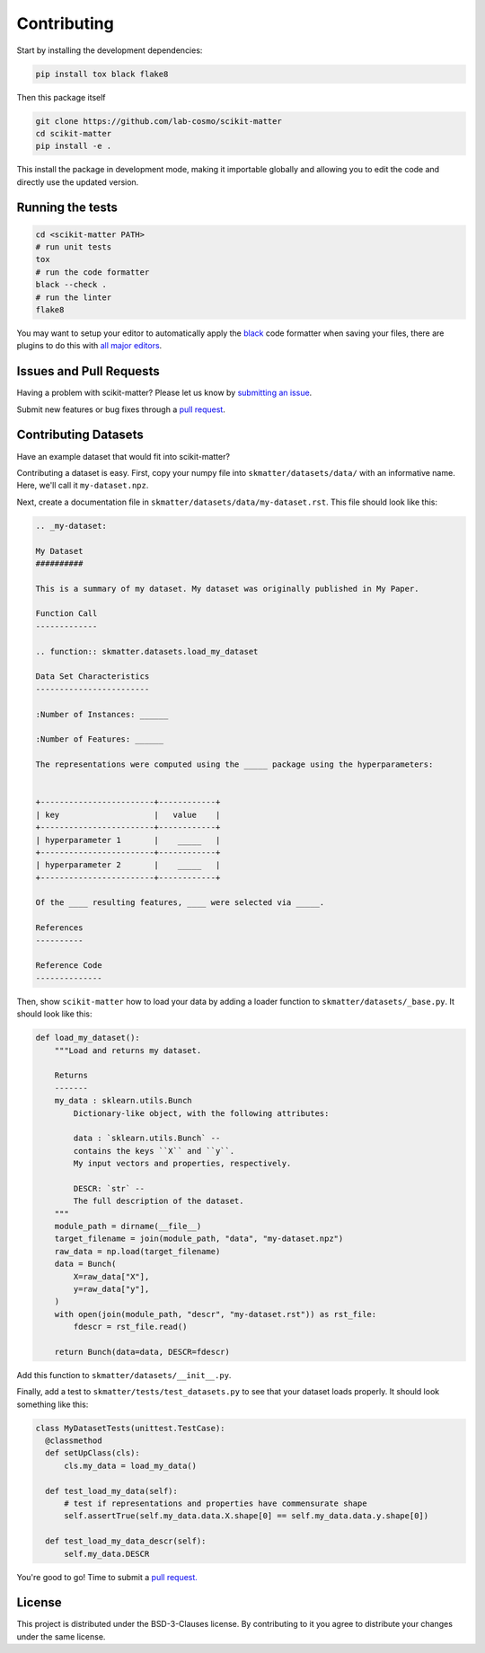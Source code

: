 .. _contributing:

Contributing
============

Start by installing the development dependencies:

.. code-block:: bash

  pip install tox black flake8


Then this package itself

.. code-block:: bash

  git clone https://github.com/lab-cosmo/scikit-matter
  cd scikit-matter
  pip install -e .

This install the package in development mode, making it importable globally
and allowing you to edit the code and directly use the updated version.

Running the tests
#################

.. code-block:: bash

  cd <scikit-matter PATH>
  # run unit tests
  tox
  # run the code formatter
  black --check .
  # run the linter
  flake8

You may want to setup your editor to automatically apply the
`black <https://black.readthedocs.io/en/stable/>`_ code formatter when saving your
files, there are plugins to do this with `all major
editors <https://black.readthedocs.io/en/stable/editor_integration.html>`_.


Issues and Pull Requests
########################

Having a problem with scikit-matter? Please let us know by `submitting an issue <https://github.com/lab-cosmo/scikit-matter/issues>`_.

Submit new features or bug fixes through a `pull request <https://github.com/lab-cosmo/scikit-matter/pulls>`_.


Contributing Datasets
#####################

Have an example dataset that would fit into scikit-matter?

Contributing a dataset is easy. First, copy your numpy file into
``skmatter/datasets/data/`` with an informative name. Here, we'll call it ``my-dataset.npz``.

Next, create a documentation file in ``skmatter/datasets/data/my-dataset.rst``.
This file should look like this:

.. code-block::

  .. _my-dataset:

  My Dataset
  ##########

  This is a summary of my dataset. My dataset was originally published in My Paper.

  Function Call
  -------------

  .. function:: skmatter.datasets.load_my_dataset

  Data Set Characteristics
  ------------------------

  :Number of Instances: ______

  :Number of Features: ______

  The representations were computed using the _____ package using the hyperparameters:


  +------------------------+------------+
  | key                    |   value    |
  +------------------------+------------+
  | hyperparameter 1       |    _____   |
  +------------------------+------------+
  | hyperparameter 2       |    _____   |
  +------------------------+------------+

  Of the ____ resulting features, ____ were selected via _____.

  References
  ----------

  Reference Code
  --------------


Then, show ``scikit-matter`` how to load your data by adding a loader function to
``skmatter/datasets/_base.py``. It should look like this:

.. code-block:: python

  def load_my_dataset():
      """Load and returns my dataset.

      Returns
      -------
      my_data : sklearn.utils.Bunch
          Dictionary-like object, with the following attributes:

          data : `sklearn.utils.Bunch` --
          contains the keys ``X`` and ``y``.
          My input vectors and properties, respectively.

          DESCR: `str` --
          The full description of the dataset.
      """
      module_path = dirname(__file__)
      target_filename = join(module_path, "data", "my-dataset.npz")
      raw_data = np.load(target_filename)
      data = Bunch(
          X=raw_data["X"],
          y=raw_data["y"],
      )
      with open(join(module_path, "descr", "my-dataset.rst")) as rst_file:
          fdescr = rst_file.read()

      return Bunch(data=data, DESCR=fdescr)

Add this function to ``skmatter/datasets/__init__.py``.

Finally, add a test to ``skmatter/tests/test_datasets.py`` to see that your dataset
loads properly. It should look something like this:

.. code-block:: python

  class MyDatasetTests(unittest.TestCase):
    @classmethod
    def setUpClass(cls):
        cls.my_data = load_my_data()

    def test_load_my_data(self):
        # test if representations and properties have commensurate shape
        self.assertTrue(self.my_data.data.X.shape[0] == self.my_data.data.y.shape[0])

    def test_load_my_data_descr(self):
        self.my_data.DESCR


You're good to go! Time to submit a `pull request. <https://github.com/lab-cosmo/scikit-matter/pulls>`_


License
#######

This project is distributed under the BSD-3-Clauses license. By contributing to
it you agree to distribute your changes under the same license.
